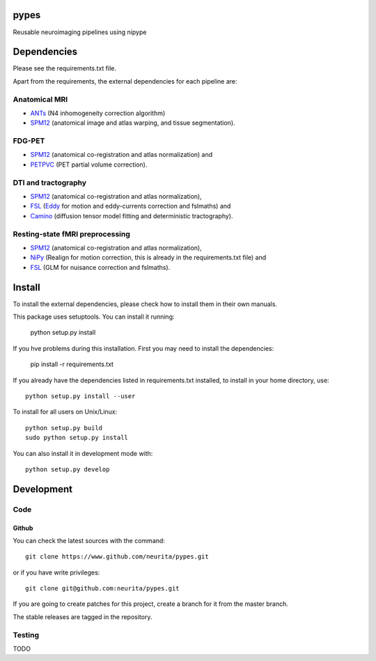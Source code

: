 .. -*- mode: rst -*-

pypes
=====

Reusable neuroimaging pipelines using nipype

.. image:: https://secure.travis-ci.org/neurita/pypes.png?branch=master
    :target: https://travis-ci.org/neurita/pypes

.. image:: https://coveralls.io/repos/neurita/pypes/badge.png
    :target: https://coveralls.io/r/neurita/pypes


Dependencies
============

Please see the requirements.txt file.

Apart from the requirements, the external dependencies for each pipeline are:


Anatomical MRI
--------------
- `ANTs <http://stnava.github.io/ANTs/>`_ (N4 inhomogeneity correction algorithm)
- `SPM12 <http://www.fil.ion.ucl.ac.uk/spm/software/spm12/>`_ (anatomical image and atlas warping, and tissue segmentation).


FDG-PET
-------
- `SPM12 <http://www.fil.ion.ucl.ac.uk/spm/software/spm12/>`_ (anatomical co-registration and atlas normalization) and
- `PETPVC <https://github.com/UCL/PETPVC>`_ (PET partial volume correction).


DTI and tractography
--------------------
- `SPM12 <http://www.fil.ion.ucl.ac.uk/spm/software/spm12/>`_ (anatomical co-registration and atlas normalization),
- `FSL <http://fsl.fmrib.ox.ac.uk/fsl/fslwiki/>`_ (`Eddy <http://fsl.fmrib.ox.ac.uk/fsl/fslwiki/eddy>`_ for motion and eddy-currents correction and fslmaths) and
- `Camino <http://camino.cs.ucl.ac.uk/>`_ (diffusion tensor model fitting and deterministic tractography).

Resting-state fMRI preprocessing
--------------------------------
- `SPM12 <http://www.fil.ion.ucl.ac.uk/spm/software/spm12/>`_ (anatomical co-registration and atlas normalization),
- `NiPy <http://nipy.org/nipy/documentation.html>`_ (Realign for motion correction, this is already in the requirements.txt file) and
- `FSL <http://fsl.fmrib.ox.ac.uk/fsl/fslwiki/>`_ (GLM for nuisance correction and fslmaths).


Install
=======

To install the external dependencies, please check how to install them in their own manuals.


This package uses setuptools. You can install it running:

    python setup.py install

If you hve problems during this installation. First you may need to install the dependencies:

    pip install -r requirements.txt

If you already have the dependencies listed in requirements.txt installed,
to install in your home directory, use::

    python setup.py install --user

To install for all users on Unix/Linux::

    python setup.py build
    sudo python setup.py install

You can also install it in development mode with::

    python setup.py develop


Development
===========

Code
----

Github
~~~~~~

You can check the latest sources with the command::

    git clone https://www.github.com/neurita/pypes.git

or if you have write privileges::

    git clone git@github.com:neurita/pypes.git

If you are going to create patches for this project, create a branch for it
from the master branch.

The stable releases are tagged in the repository.


Testing
-------

TODO
